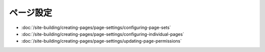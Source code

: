 ページ設定
=============

-  :doc:`/site-building/creating-pages/page-settings/configuring-page-sets`
-  :doc:`/site-building/creating-pages/page-settings/configuring-individual-pages`
-  :doc:`/site-building/creating-pages/page-settings/updating-page-permissions`